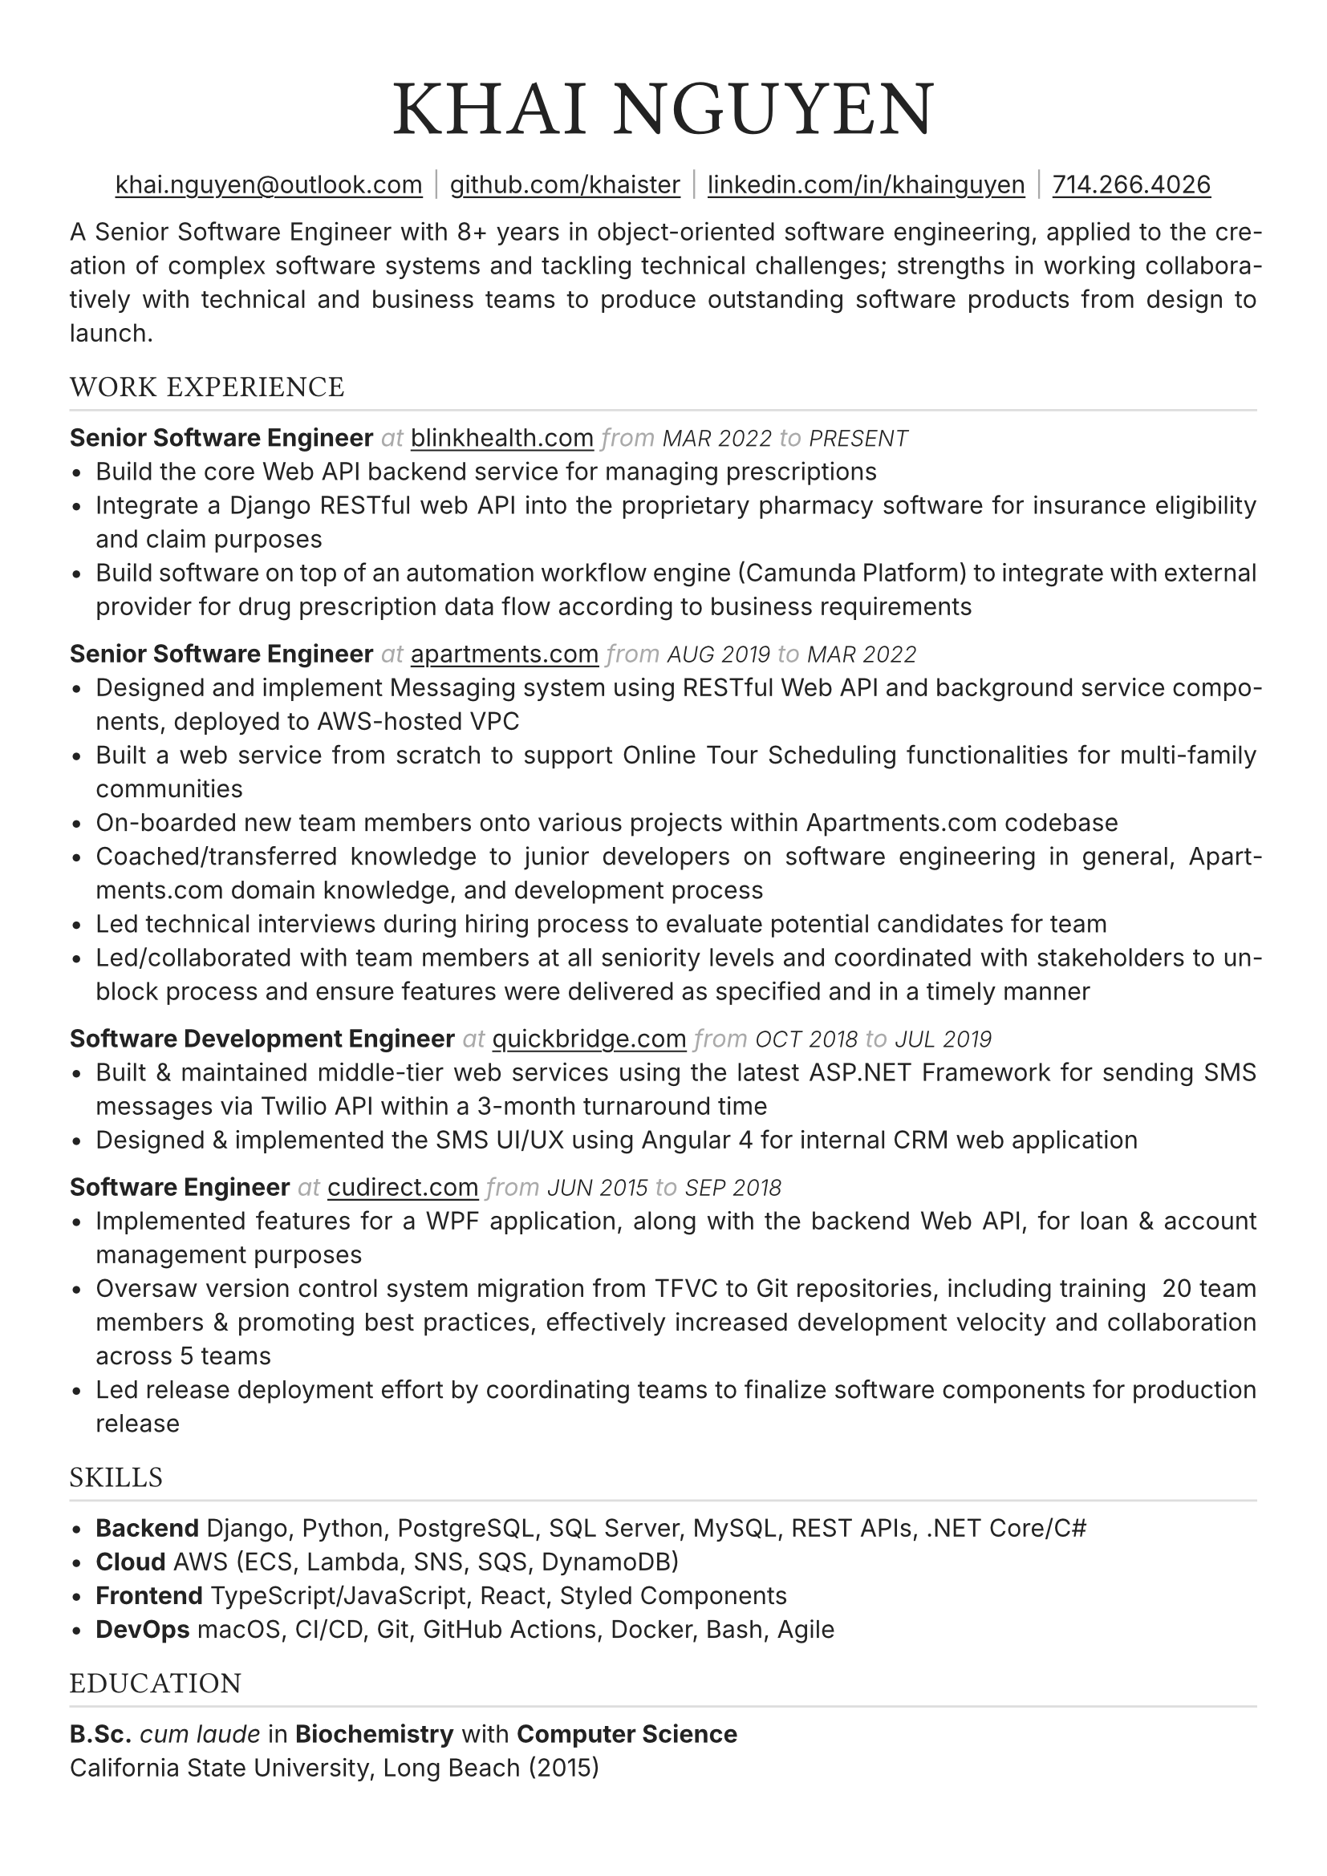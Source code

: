 #set text(font: "Inter", fill: rgb("#222222"), hyphenate: true)
#show heading: it => {
  set text(font: "", weight: "light", tracking: 1em/23)
  upper(it)
}

#show link: underline
#set page(
 margin: (x: 1.1cm, y: 1.3cm),
)
#set par(justify: true)

#let chiline() = {v(-2pt); line(length: 100%, stroke: silver); v(-5pt)}

// display role
#let role(title, org_url, start, end) = {
  [*#title*]
  text(gray, style: "italic")[ at ]
  link("https://" + org_url)[#org_url]
  text(gray, style: "italic")[ from ]
  text(10pt, weight: "light", style: "italic")[#upper(start)]
  text(gray, style: "italic")[ to ]
  text(10pt, weight: "light", style: "italic")[#upper(end)]
}


#[
  #set align(center)
  
  #text(25pt, weight: "bold", tracking: 1em/23)[= Khai Nguyen]

  #link("mailto:khai.nguyen@outlook.com")[khai.nguyen\@outlook.com] #text(gray)[$space.hair$|$space.hair$]
  #link("https://github.com/khaister")[github.com/khaister] #text(gray)[$space.hair$|$space.hair$]
  #link("https://linkedin.com/in/khainguyen")[linkedin.com/in/khainguyen] #text(gray)[$space.hair$|$space.hair$]
  #link("tel:+17142664026")[714.266.4026]
]

A Senior Software Engineer with 8+ years in object-oriented software engineering, applied to the creation of complex software systems and tackling technical challenges; strengths in working collaboratively with technical and business teams to produce outstanding software products from design to launch.


== Work Experience
#chiline()

#role("Senior Software Engineer", "blinkhealth.com", "Mar 2022", "Present")
- Build the core Web API backend service for managing prescriptions
- Integrate a Django RESTful web API into the proprietary pharmacy software for insurance eligibility and claim purposes
- Build software on top of an automation workflow engine (Camunda Platform) to integrate with external provider for drug prescription data flow according to business requirements


#role("Senior Software Engineer", "apartments.com", "Aug 2019", "Mar 2022")
- Designed and implement Messaging system using RESTful Web API and background service components, deployed to AWS-hosted VPC
- Built a web service from scratch to support Online Tour Scheduling functionalities for multi-family communities
- On-boarded new team members onto various projects within Apartments.com codebase
- Coached/transferred knowledge to junior developers on software engineering in general, Apartments.com domain knowledge, and development process
- Led technical interviews during hiring process to evaluate potential candidates for team
- Led/collaborated with team members at all seniority levels and coordinated with stakeholders to unblock process and ensure features were delivered as specified and in a timely manner


#role("Software Development Engineer", "quickbridge.com", "Oct 2018", "Jul 2019")
- Built & maintained middle-tier web services using the latest ASP.NET Framework for sending SMS messages via Twilio API within a 3-month turnaround time
- Designed & implemented the SMS UI/UX using Angular 4 for internal CRM web application


#role("Software Engineer", "cudirect.com", "Jun 2015", "Sep 2018")
- Implemented features for a WPF application, along with the backend Web API, for loan & account management purposes
- Oversaw version control system migration from TFVC to Git repositories, including training ~20 team members & promoting best practices, effectively increased development velocity and collaboration across 5 teams
- Led release deployment effort by coordinating teams to finalize software components for production release


== Skills
#chiline()

- *Backend* Django, Python, PostgreSQL, SQL Server, MySQL, REST APIs, .NET Core/C\#
- *Cloud* AWS (ECS, Lambda, SNS, SQS, DynamoDB)
- *Frontend* TypeScript/JavaScript, React, Styled Components
- *DevOps* macOS, CI/CD, Git, GitHub Actions, Docker, Bash, Agile

== Education
#chiline()

*B.Sc.* _cum laude_ in *Biochemistry* with *Computer Science*  #h(1fr) #text(gray)[] \
California State University, Long Beach (2015)

